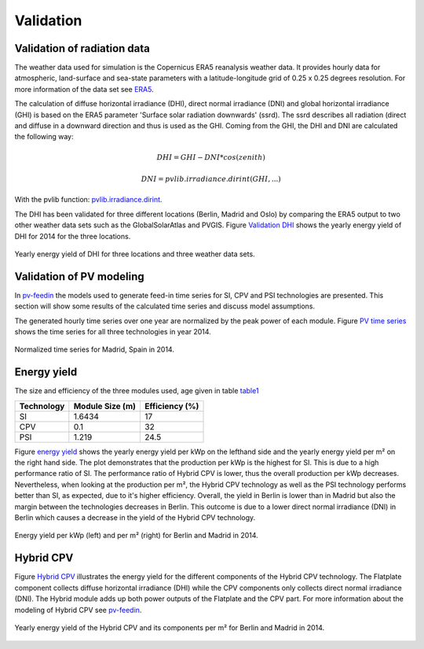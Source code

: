 
.. _pv-feedin:

Validation
~~~~~~~~~~~~~~~~~~~~~~~~~~~~~~~~~~~~~~~~~~~~~~~~~

Validation of radiation data
============================
The weather data used for simulation is the Copernicus ERA5 reanalysis weather data.
It provides hourly data for atmospheric, land-surface and sea-state parameters with a
latitude-longitude grid of 0.25 x 0.25 degrees resolution. For more information
of the data set see `ERA5 <https://cds.climate.copernicus.eu/cdsapp#!/dataset/reanalysis-era5-pressure-levels?tab=overview>`_.

The calculation of diffuse horizontal irradiance (DHI), direct normal irradiance
(DNI) and global horizontal irradiance (GHI) is based on the ERA5 parameter
'Surface solar radiation downwards' (ssrd). The ssrd describes all radiation (direct
and diffuse in a downward direction and thus is used as the GHI.
Coming from the GHI, the DHI and DNI are calculated the following way:

.. math::
    DHI = GHI - DNI * cos(zenith)

.. math::
    DNI = pvlib.irradiance.dirint(GHI, ...)

With the pvlib function: `pvlib.irradiance.dirint <https://pvlib-python.readthedocs.io/en/stable/generated/pvlib.irradiance.dirint.html#pvlib.irradiance.dirint>`_.

The DHI has been validated for three different locations (Berlin, Madrid and Oslo)
by comparing the ERA5 output to two other weather data sets such as the GlobalSolarAtlas
and PVGIS. Figure `Validation DHI`_ shows the yearly energy yield of DHI for 2014 for the
three locations.

.. _Validation DHI:

.. figure:: ./images/compare_dhi_reference.png
    :width: 80%
    :alt: Validation of DHI .
    :align: center

    Yearly energy yield of DHI for three locations and three weather data sets.



Validation of PV modeling
=========================
In `pv-feedin`_ the models used to generate feed-in time series for SI, CPV and
PSI technologies are presented. This section will show some results of the
calculated time series and discuss model assumptions.

The generated hourly time series over one year are normalized by the peak power
of each module. Figure `PV time series`_ shows the time series for all three technologies in year 2014.

.. _PV time series:

.. figure:: ./images/pv_timeseries_madrid_2015.png
    :width: 50%
    :alt: Normalized time series for Madrid, Spain in 2014.
    :align: center

    Normalized time series for Madrid, Spain in 2014.

Energy yield
============
The size and efficiency of the three modules used, age given in table `table1`_

.. _table1:

+------------+-----------------+---------------+
| Technology | Module Size (m) | Efficiency (%)|
+============+=================+===============+
| SI         | 1.6434          | 17            |
+------------+-----------------+---------------+
| CPV        | 0.1             | 32            |
+------------+-----------------+---------------+
| PSI        | 1.219           | 24.5          |
+------------+-----------------+---------------+

Figure `energy yield`_ shows the yearly energy yield per kWp on the lefthand side and the
yearly energy yield per m² on the right hand side. The plot demonstrates that the production
per kWp is the highest for SI. This is due to a high performance ratio of SI. The
performance ratio of Hybrid CPV is lower, thus the overall production per kWp
decreases. Nevertheless, when looking at the production per m², the Hybrid CPV technology as well
as the PSI technology performs better than SI, as expected, due to it's higher
efficiency.
Overall, the yield in Berlin is lower than in Madrid but also the
margin between the technologies
decreases in Berlin. This outcome is due to a  lower direct normal irradiance (DNI) in
Berlin which causes a decrease in the yield of the Hybrid CPV technology.

.. _energy yield:

.. figure:: ./images/PV_energy_yield_medium_years.png
    :width: 50%
    :alt: Energy yield per kWp (left) and per m² (right) for Berlin and Madrid in 2014.
    :align: center

    Energy yield per kWp (left) and per m² (right) for Berlin and Madrid in 2014.

Hybrid CPV
==========

Figure `Hybrid CPV`_ illustrates the energy yield for the different components of the
Hybrid CPV technology. The Flatplate component collects diffuse horizontal irradiance (DHI)
while the CPV components only collects direct normal irradiance (DNI). The Hybrid module
adds up both power outputs of the Flatplate and the CPV part. For more information
about the modeling of Hybrid CPV see `pv-feedin`_.

.. _Hybrid CPV:

.. figure:: ./images/CPV_energy_production.png
    :width: 60%
    :alt: Yearly energy yield of the Hybrid CPV and its components per m² for Berlin and Madrid in 2014.
    :align: center

    Yearly energy yield of the Hybrid CPV and its components per m² for Berlin and Madrid in 2014.

